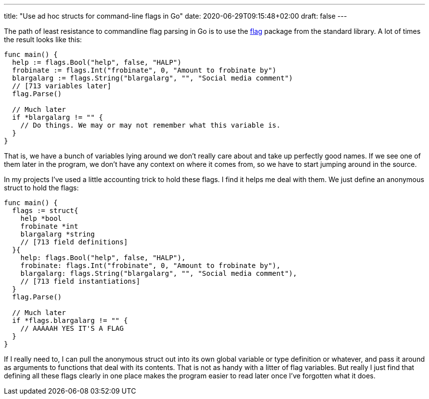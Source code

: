 ---
title: "Use ad hoc structs for command-line flags in Go"
date: 2020-06-29T09:15:48+02:00
draft: false
---

The path of least resistance to commandline flag parsing in Go is to use the https://golang.org/pkg/flag/[flag] package from the standard library. A lot of times the result looks like this:

[source,go]
----
func main() {
  help := flags.Bool("help", false, "HALP")
  frobinate := flags.Int("frobinate", 0, "Amount to frobinate by")
  blargalarg := flags.String("blargalarg", "", "Social media comment")
  // [713 variables later]
  flag.Parse()

  // Much later
  if *blargalarg != "" {
    // Do things. We may or may not remember what this variable is.
  }
}
----

That is, we have a bunch of variables lying around we don't really care about and take up perfectly good names. If we see one of them later in the program, we don't have any context on where it comes from, so we have to start jumping around in the source.

In my projects I've used a little accounting trick to hold these flags. I find it helps me deal with them. We just define an anonymous struct to hold the flags:

[source,go]
----
func main() {
  flags := struct{
    help *bool
    frobinate *int
    blargalarg *string
    // [713 field definitions]
  }{
    help: flags.Bool("help", false, "HALP"),
    frobinate: flags.Int("frobinate", 0, "Amount to frobinate by"),
    blargalarg: flags.String("blargalarg", "", "Social media comment"),
    // [713 field instantiations]
  }
  flag.Parse()

  // Much later
  if *flags.blargalarg != "" {
    // AAAAAH YES IT'S A FLAG
  }
}
----

If I really need to, I can pull the anonymous struct out into its own global variable or type definition or whatever, and pass it around as arguments to functions that deal with its contents. That is not as handy with a litter of flag variables. But really I just find that defining all these flags clearly in one place makes the program easier to read later once I've forgotten what it does.